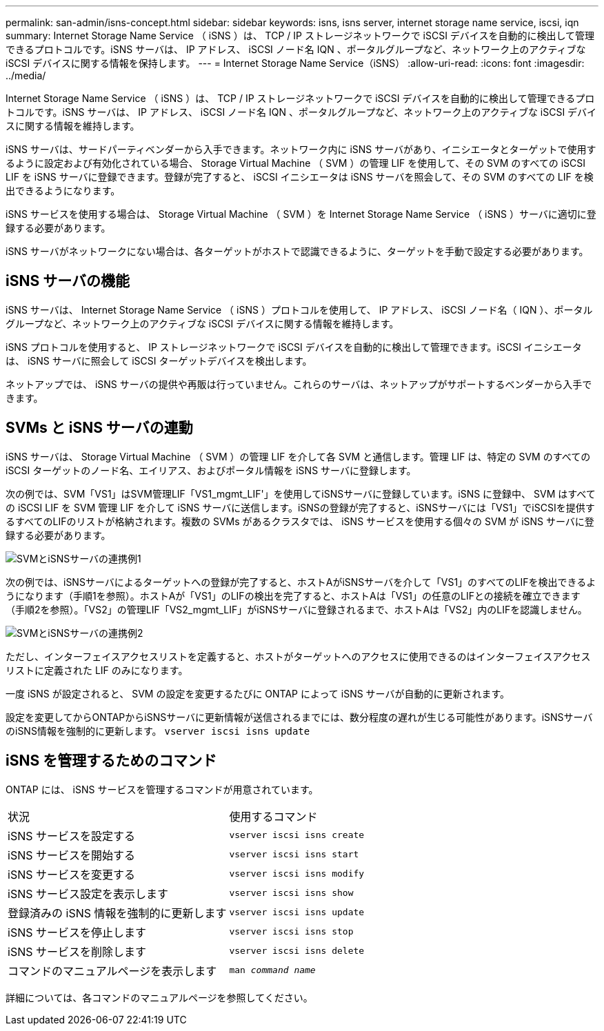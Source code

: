 ---
permalink: san-admin/isns-concept.html 
sidebar: sidebar 
keywords: isns, isns server, internet storage name service, iscsi, iqn 
summary: Internet Storage Name Service （ iSNS ）は、 TCP / IP ストレージネットワークで iSCSI デバイスを自動的に検出して管理できるプロトコルです。iSNS サーバは、 IP アドレス、 iSCSI ノード名 IQN 、ポータルグループなど、ネットワーク上のアクティブな iSCSI デバイスに関する情報を保持します。 
---
= Internet Storage Name Service（iSNS）
:allow-uri-read: 
:icons: font
:imagesdir: ../media/


[role="lead"]
Internet Storage Name Service （ iSNS ）は、 TCP / IP ストレージネットワークで iSCSI デバイスを自動的に検出して管理できるプロトコルです。iSNS サーバは、 IP アドレス、 iSCSI ノード名 IQN 、ポータルグループなど、ネットワーク上のアクティブな iSCSI デバイスに関する情報を維持します。

iSNS サーバは、サードパーティベンダーから入手できます。ネットワーク内に iSNS サーバがあり、イニシエータとターゲットで使用するように設定および有効化されている場合、 Storage Virtual Machine （ SVM ）の管理 LIF を使用して、その SVM のすべての iSCSI LIF を iSNS サーバに登録できます。登録が完了すると、 iSCSI イニシエータは iSNS サーバを照会して、その SVM のすべての LIF を検出できるようになります。

iSNS サービスを使用する場合は、 Storage Virtual Machine （ SVM ）を Internet Storage Name Service （ iSNS ）サーバに適切に登録する必要があります。

iSNS サーバがネットワークにない場合は、各ターゲットがホストで認識できるように、ターゲットを手動で設定する必要があります。



== iSNS サーバの機能

iSNS サーバは、 Internet Storage Name Service （ iSNS ）プロトコルを使用して、 IP アドレス、 iSCSI ノード名（ IQN ）、ポータルグループなど、ネットワーク上のアクティブな iSCSI デバイスに関する情報を維持します。

iSNS プロトコルを使用すると、 IP ストレージネットワークで iSCSI デバイスを自動的に検出して管理できます。iSCSI イニシエータは、 iSNS サーバに照会して iSCSI ターゲットデバイスを検出します。

ネットアップでは、 iSNS サーバの提供や再販は行っていません。これらのサーバは、ネットアップがサポートするベンダーから入手できます。



== SVMs と iSNS サーバの連動

iSNS サーバは、 Storage Virtual Machine （ SVM ）の管理 LIF を介して各 SVM と通信します。管理 LIF は、特定の SVM のすべての iSCSI ターゲットのノード名、エイリアス、およびポータル情報を iSNS サーバに登録します。

次の例では、SVM「VS1」はSVM管理LIF「VS1_mgmt_LIF'」を使用してiSNSサーバに登録しています。iSNS に登録中、 SVM はすべての iSCSI LIF を SVM 管理 LIF を介して iSNS サーバに送信します。iSNSの登録が完了すると、iSNSサーバには「VS1」でiSCSIを提供するすべてのLIFのリストが格納されます。複数の SVMs があるクラスタでは、 iSNS サービスを使用する個々の SVM が iSNS サーバに登録する必要があります。

image::../media/bsag_c-mode_iSNS_register.png[SVMとiSNSサーバの連携例1]

次の例では、iSNSサーバによるターゲットへの登録が完了すると、ホストAがiSNSサーバを介して「VS1」のすべてのLIFを検出できるようになります（手順1を参照）。ホストAが「VS1」のLIFの検出を完了すると、ホストAは「VS1」の任意のLIFとの接続を確立できます（手順2を参照）。「VS2」の管理LIF「VS2_mgmt_LIF」がiSNSサーバに登録されるまで、ホストAは「VS2」内のLIFを認識しません。

image::../media/bsag_c-mode_iSNS_connect.png[SVMとiSNSサーバの連携例2]

ただし、インターフェイスアクセスリストを定義すると、ホストがターゲットへのアクセスに使用できるのはインターフェイスアクセスリストに定義された LIF のみになります。

一度 iSNS が設定されると、 SVM の設定を変更するたびに ONTAP によって iSNS サーバが自動的に更新されます。

設定を変更してからONTAPからiSNSサーバに更新情報が送信されるまでには、数分程度の遅れが生じる可能性があります。iSNSサーバのiSNS情報を強制的に更新します。 `vserver iscsi isns update`



== iSNS を管理するためのコマンド

ONTAP には、 iSNS サービスを管理するコマンドが用意されています。

|===


| 状況 | 使用するコマンド 


 a| 
iSNS サービスを設定する
 a| 
`vserver iscsi isns create`



 a| 
iSNS サービスを開始する
 a| 
`vserver iscsi isns start`



 a| 
iSNS サービスを変更する
 a| 
`vserver iscsi isns modify`



 a| 
iSNS サービス設定を表示します
 a| 
`vserver iscsi isns show`



 a| 
登録済みの iSNS 情報を強制的に更新します
 a| 
`vserver iscsi isns update`



 a| 
iSNS サービスを停止します
 a| 
`vserver iscsi isns stop`



 a| 
iSNS サービスを削除します
 a| 
`vserver iscsi isns delete`



 a| 
コマンドのマニュアルページを表示します
 a| 
`man _command name_`

|===
詳細については、各コマンドのマニュアルページを参照してください。

